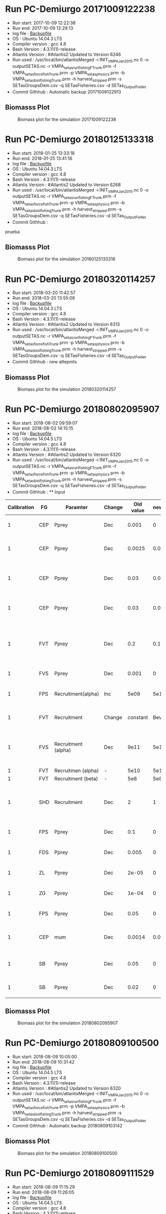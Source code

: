 * Run PC-Demiurgo 20171009122238
  - Run start: 2017-10-09 12:22:38
  - Run end: 2017-10-09 12:29:13
  - log file : [[file:Calibration/20171009122913.bak][Backupfile]]
  - OS : Ubuntu 14.04.3 LTS
  - Compiler version : gcc 4.8
  - Bash Version : 4.3.11(1)-release
  - Atlantis Version : #Atlantis2 Updated to Version 6246
  - Run used :  /usr/local/bin/atlantisMerged -i INIT_VMPA_Jan2015.nc 0 -o outputSETAS.nc -r VMPA_setas_run_fishing_F_Trunk.prm -f VMPA_setas_force_fish_Trunk.prm -p VMPA_setas_physics.prm -b VMPA_setas_biol_fishing_Trunk.prm -h harvest_stripped.prm -s SETasGroupsDem.csv -q SETasFisheries.csv -d SETas_Output_Folder
  - Commit Githhub : Automatic backup 20171009122913
** Biomasss Plot
#+CAPTION: Biomass plot for the simulation 20171009122238
[[file:/home/demiurgo/Documents/2017/Calibration_SETas/Model/SETas_model_Trunk_Stripped/Calibration/Figures/20171009122238.png]]
* Run PC-Demiurgo 20180125133318
  - Run start: 2018-01-25 13:33:18
  - Run end: 2018-01-25 13:41:16
  - log file : [[file:Calibration/20180125134116.bak][Backupfile]]
  - OS : Ubuntu 14.04.3 LTS
  - Compiler version : gcc 4.8
  - Bash Version : 4.3.11(1)-release
  - Atlantis Version : #Atlantis2 Updated to Version 6268
  - Run used :  /usr/local/bin/atlantisMerged -i INIT_VMPA_Jan2015.nc 0 -o outputSETAS.nc -r VMPA_setas_run_fishing_F_Trunk.prm -f VMPA_setas_force_fish_Trunk.prm -p VMPA_setas_physics.prm -b VMPA_setas_biol_fishing_Trunk.prm -h harvest_stripped.prm -s SETasGroupsDem.csv -q SETasFisheries.csv -d SETas_Output_Folder
  - Commit Githhub :
prueba
** Biomasss Plot
#+CAPTION: Biomass plot for the simulation 20180125133318
[[file:/home/demiurgo/Documents/2017/Calibration_SETas/Model/SETas_model_Trunk_Stripped/Calibration/Figures/20180125133318.png]]
* Run PC-Demiurgo 20180320114257
  - Run start: 2018-03-20 11:42:57
  - Run end: 2018-03-20 13:55:08
  - log file : [[file:Calibration/20180320135508.bak][Backupfile]]
  - OS : Ubuntu 14.04.3 LTS
  - Compiler version : gcc 4.8
  - Bash Version : 4.3.11(1)-release
  - Atlantis Version : #Atlantis2 Updated to Version 6313
  - Run used :  /usr/local/bin/atlantisMerged -i INIT_VMPA_Jan2015.nc 0 -o outputSETAS.nc -r VMPA_setas_run_fishing_F_Trunk.prm -f VMPA_setas_force_fish_Trunk.prm -p VMPA_setas_physics.prm -b VMPA_setas_biol_fishing_Trunk.prm -h harvest_stripped.prm -s SETasGroupsDem.csv -q SETasFisheries.csv -d SETas_Output_Folder
  - Commit Githhub : new attepmts
** Biomasss Plot
#+CAPTION: Biomass plot for the simulation 20180320114257
[[file:/home/demiurgo/Documents/2017/Calibration_SETas/Model/SETas_model_Trunk_Stripped/Calibration/Figures/20180320114257.png]]
* Run PC-Demiurgo 20180802095907
  - Run start: 2018-08-02 09:59:07
  - Run end: 2018-08-02 14:15:15
  - log file : [[file:Calibration/20180802141515.bak][Backupfile]]
  - OS : Ubuntu 14.04.5 LTS
  - Compiler version : gcc 4.8
  - Bash Version : 4.3.11(1)-release
  - Atlantis Version : #Atlantis2 Updated to Version 6320
  - Run used :  /usr/local/bin/atlantisMerged -i INIT_VMPA_Jan2015.nc 0 -o outputSETAS.nc -r VMPA_setas_run_fishing_F_Trunk.prm -f VMPA_setas_force_fish_Trunk.prm -p VMPA_setas_physics.prm -b VMPA_setas_biol_fishing_Trunk.prm -h harvest_stripped.prm -s SETasGroupsDem.csv -q SETasFisheries.csv -d SETas_Output_Folder
  - Commit Githhub : **  Input
| Calibration | FG  | Paramter            | Change | Old value | newValue | Reason                                                                   |
|-------------+-----+---------------------+--------+-----------+----------+--------------------------------------------------------------------------|
|           1 | CEP | Pprey               | Dec    |     0.001 |        0 | They are eating Small phyto                                              |
|           1 | CEP | Pprey               | Dec    |    0.0025 |    0.001 | Juveniles are eaiting too much small pelagic fish                        |
|           1 | CEP | Pprey               | Dec    |      0.03 |    0.001 | Adults eating too much juveniles small pelagic fish                      |
|           1 | CEP | Pprey               | Dec    |      0.03 |    0.015 | Adult eating too much adult small fish pelagic                           |
|           1 | FVT | Pprey               | Dec    |       0.2 |      0.1 | Adult and juvenile eating too much juvenile and adult small pelagic fish |
|           1 | FVS | Pprey               | Dec    |     0.001 |        0 | predation on small phyto                                                 |
|           1 | FPS | Recruitment(alpha)  | Inc    |      5e09 |     5e10 | Increase alpha in recruitment BH                                         |
|           1 | FVT | Recruitment         | Change |  constant | Bev-Holt | Change the model of recruitment                                          |
|           1 | FVS | Recruitment (alpha) | Dec    |      9e11 |     5e11 | Decrese the recuitment outcome [Control de peaks on the recruitments]    |
|           1 | FVT | Recruitmen (alpha)  | -      |      5e10 |     5e10 | Initital value                                                           |
|           1 | FVT | Recruitment (beta)  | -      |       5e8 |      5e8 | initial value                                                            |
|           1 | SHD | Recruitment         | Dec    |         2 |        1 | just the female so,  the half of the population reproduce                |
|           1 | FPS | Pprey               | Dec    |       0.1 |        0 | Removing predation on PS                                                 |
|           1 | FDS | Pprey               | Dec    |     0.005 |        0 | Removing predation on Ps                                                 |
|           1 | ZL  | Pprey               | Dec    |     2e-05 |        0 | Removing predation on Ps                                                 |
|           1 | ZG  | Pprey               | Dec    |     1e-04 |        0 | Removing predation on Ps                                                 |
|           1 | FPS | Pprey               | Dec    |      0.05 |        0 | Removing predation on ZS                                                 |
|           1 | CEP | mum                 | Dec    |    0.0014 |    0.001 | Controling the explosive growth f this specie                            |
|           1 | SB  | Pprey               | Dec    |      0.05 |        0 | Decresing consumption od detritus labile                                 |
|           1 | SB  | Pprey               | Dec    |      0.02 |        0 | Decresing consumption of  DC                                             |
** Biomasss Plot
#+CAPTION: Biomass plot for the simulation 20180802095907
[[file:/home/demiurgo/Documents/2017/Calibration_SETas/Model/SETas_model_Trunk_Stripped/Calibration/Figures/20180802095907.png]]
* Run PC-Demiurgo 20180809100500
  - Run start: 2018-08-09 10:05:00
  - Run end: 2018-08-09 10:31:42
  - log file : [[file:Calibration/20180809103142.bak][Backupfile]]
  - OS : Ubuntu 14.04.5 LTS
  - Compiler version : gcc 4.8
  - Bash Version : 4.3.11(1)-release
  - Atlantis Version : #Atlantis2 Updated to Version 6320
  - Run used :  /usr/local/bin/atlantisMerged -i INIT_VMPA_Jan2015.nc 0 -o outputSETAS.nc -r VMPA_setas_run_fishing_F_Trunk.prm -f VMPA_setas_force_fish_Trunk.prm -p VMPA_setas_physics.prm -b VMPA_setas_biol_fishing_Trunk.prm -h harvest_stripped.prm -s SETasGroupsDem.csv -q SETasFisheries.csv -d SETas_Output_Folder
  - Commit Githhub : Automatic backup 20180809103142
** Biomasss Plot
#+CAPTION: Biomass plot for the simulation 20180809100500
[[file:/home/demiurgo/Documents/2017/Calibration_SETas/Model/SETas_model_Trunk_Stripped/Calibration/Figures/20180809100500.png]]
* Run PC-Demiurgo 20180809111529
  - Run start: 2018-08-09 11:15:29
  - Run end: 2018-08-09 11:26:05
  - log file : [[file:Calibration/20180809112605.bak][Backupfile]]
  - OS : Ubuntu 14.04.5 LTS
  - Compiler version : gcc 4.8
  - Bash Version : 4.3.11(1)-release
  - Atlantis Version : #Atlantis2 Updated to Version 6320
  - Run used :  /usr/local/bin/atlantisMerged -i INIT_VMPA_Jan2015.nc 0 -o outputSETAS.nc -r VMPA_setas_run_fishing_F_Trunk.prm -f VMPA_setas_force_fish_Trunk.prm -p VMPA_setas_physics.prm -b VMPA_setas_biol_fishing_Trunk.prm -h harvest_stripped.prm -s SETasGroupsDem.csv -q SETasFisheries.csv -d SETas_Output_Folder
